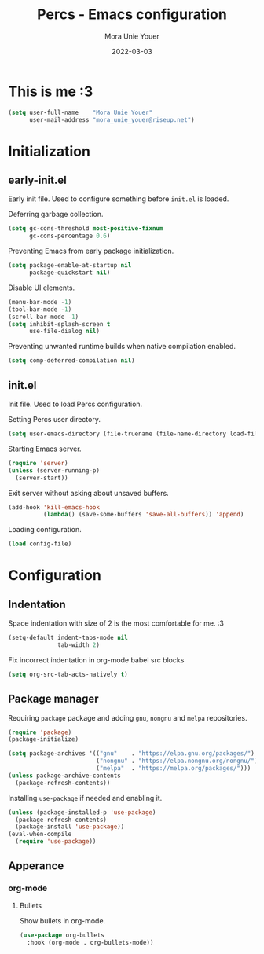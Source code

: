 #+TITLE:    Percs - Emacs configuration
#+AUTHOR:   Mora Unie Youer
#+EMAIL:    mora_unie_youer@riseup.net
#+DATE:     2022-03-03
#+PROPERTY: header-args+ :tangle "~/.emacs.d/config.el" :comments link
#+ARCHIVE:  ::* Archived

* This is me :3
#+BEGIN_SRC emacs-lisp
  (setq user-full-name    "Mora Unie Youer"
        user-mail-address "mora_unie_youer@riseup.net")
#+END_SRC

* Initialization
** early-init.el
Early init file. Used to configure something before =init.el= is loaded.

Deferring garbage collection.
#+BEGIN_SRC emacs-lisp :tangle "~/.emacs.d/early-init.el"
  (setq gc-cons-threshold most-positive-fixnum
        gc-cons-percentage 0.6)
#+END_SRC

Preventing Emacs from early package initialization.
#+BEGIN_SRC emacs-lisp :tangle "~/.emacs.d/early-init.el"
  (setq package-enable-at-startup nil
        package-quickstart nil)
#+END_SRC

Disable UI elements.
#+BEGIN_SRC emacs-lisp :tangle "~/.emacs.d/early-init.el"
  (menu-bar-mode -1)
  (tool-bar-mode -1)
  (scroll-bar-mode -1)
  (setq inhibit-splash-screen t
        use-file-dialog nil)
#+END_SRC

Preventing unwanted runtime builds when native compilation enabled.
#+BEGIN_SRC emacs-lisp :tangle "~/.emacs.d/early-init.el"
  (setq comp-deferred-compilation nil)
#+END_SRC

** init.el
Init file. Used to load Percs configuration.

Setting Percs user directory.
#+BEGIN_SRC emacs-lisp :tangle "~/.emacs.d/init.el"
  (setq user-emacs-directory (file-truename (file-name-directory load-file-name)))
#+END_SRC

Starting Emacs server.
#+BEGIN_SRC emacs-lisp :tangle "~/.emacs.d/init.el"
  (require 'server)
  (unless (server-running-p)
    (server-start))
#+END_SRC

Exit server without asking about unsaved buffers.
#+BEGIN_SRC emacs-lisp
  (add-hook 'kill-emacs-hook
            (lambda() (save-some-buffers 'save-all-buffers)) 'append)
#+END_SRC

Loading configuration.
#+BEGIN_SRC emacs-lisp :tangle "~/.emacs.d/init.el" :var config-file="~/.emacs.d/config.el"
  (load config-file)
#+END_SRC

* Configuration
** Indentation
Space indentation with size of 2 is the most comfortable for me. :3
#+BEGIN_SRC emacs-lisp
  (setq-default indent-tabs-mode nil
                tab-width 2)
#+END_SRC

Fix incorrect indentation in org-mode babel src blocks
#+BEGIN_SRC emacs-lisp
  (setq org-src-tab-acts-natively t)
#+END_SRC

** Package manager
Requiring =package= package and adding =gnu=, =nongnu= and =melpa= repositories.
#+BEGIN_SRC emacs-lisp
  (require 'package)
  (package-initialize)

  (setq package-archives '(("gnu"    . "https://elpa.gnu.org/packages/")
                           ("nongnu" . "https://elpa.nongnu.org/nongnu/")
                           ("melpa"  . "https://melpa.org/packages/")))
  (unless package-archive-contents
    (package-refresh-contents))
#+END_SRC

Installing =use-package= if needed and enabling it.
#+BEGIN_SRC emacs-lisp
  (unless (package-installed-p 'use-package)
    (package-refresh-contents)
    (package-install 'use-package))
  (eval-when-compile
    (require 'use-package))
#+END_SRC

** Apperance
*** org-mode
**** Bullets
Show bullets in org-mode.
#+BEGIN_SRC emacs-lisp
  (use-package org-bullets
    :hook (org-mode . org-bullets-mode))
#+END_SRC
